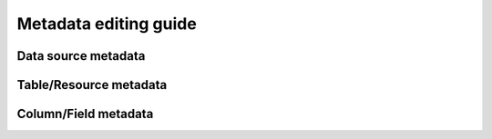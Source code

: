 .. _metadata:

======================
Metadata editing guide
======================

.. todo::

   For each type of metadata, explain:

   - What its role is
   - Where to find it
   - What the format is
   - How to preview it

Data source metadata
--------------------

Table/Resource metadata
-----------------------

Column/Field metadata
---------------------
